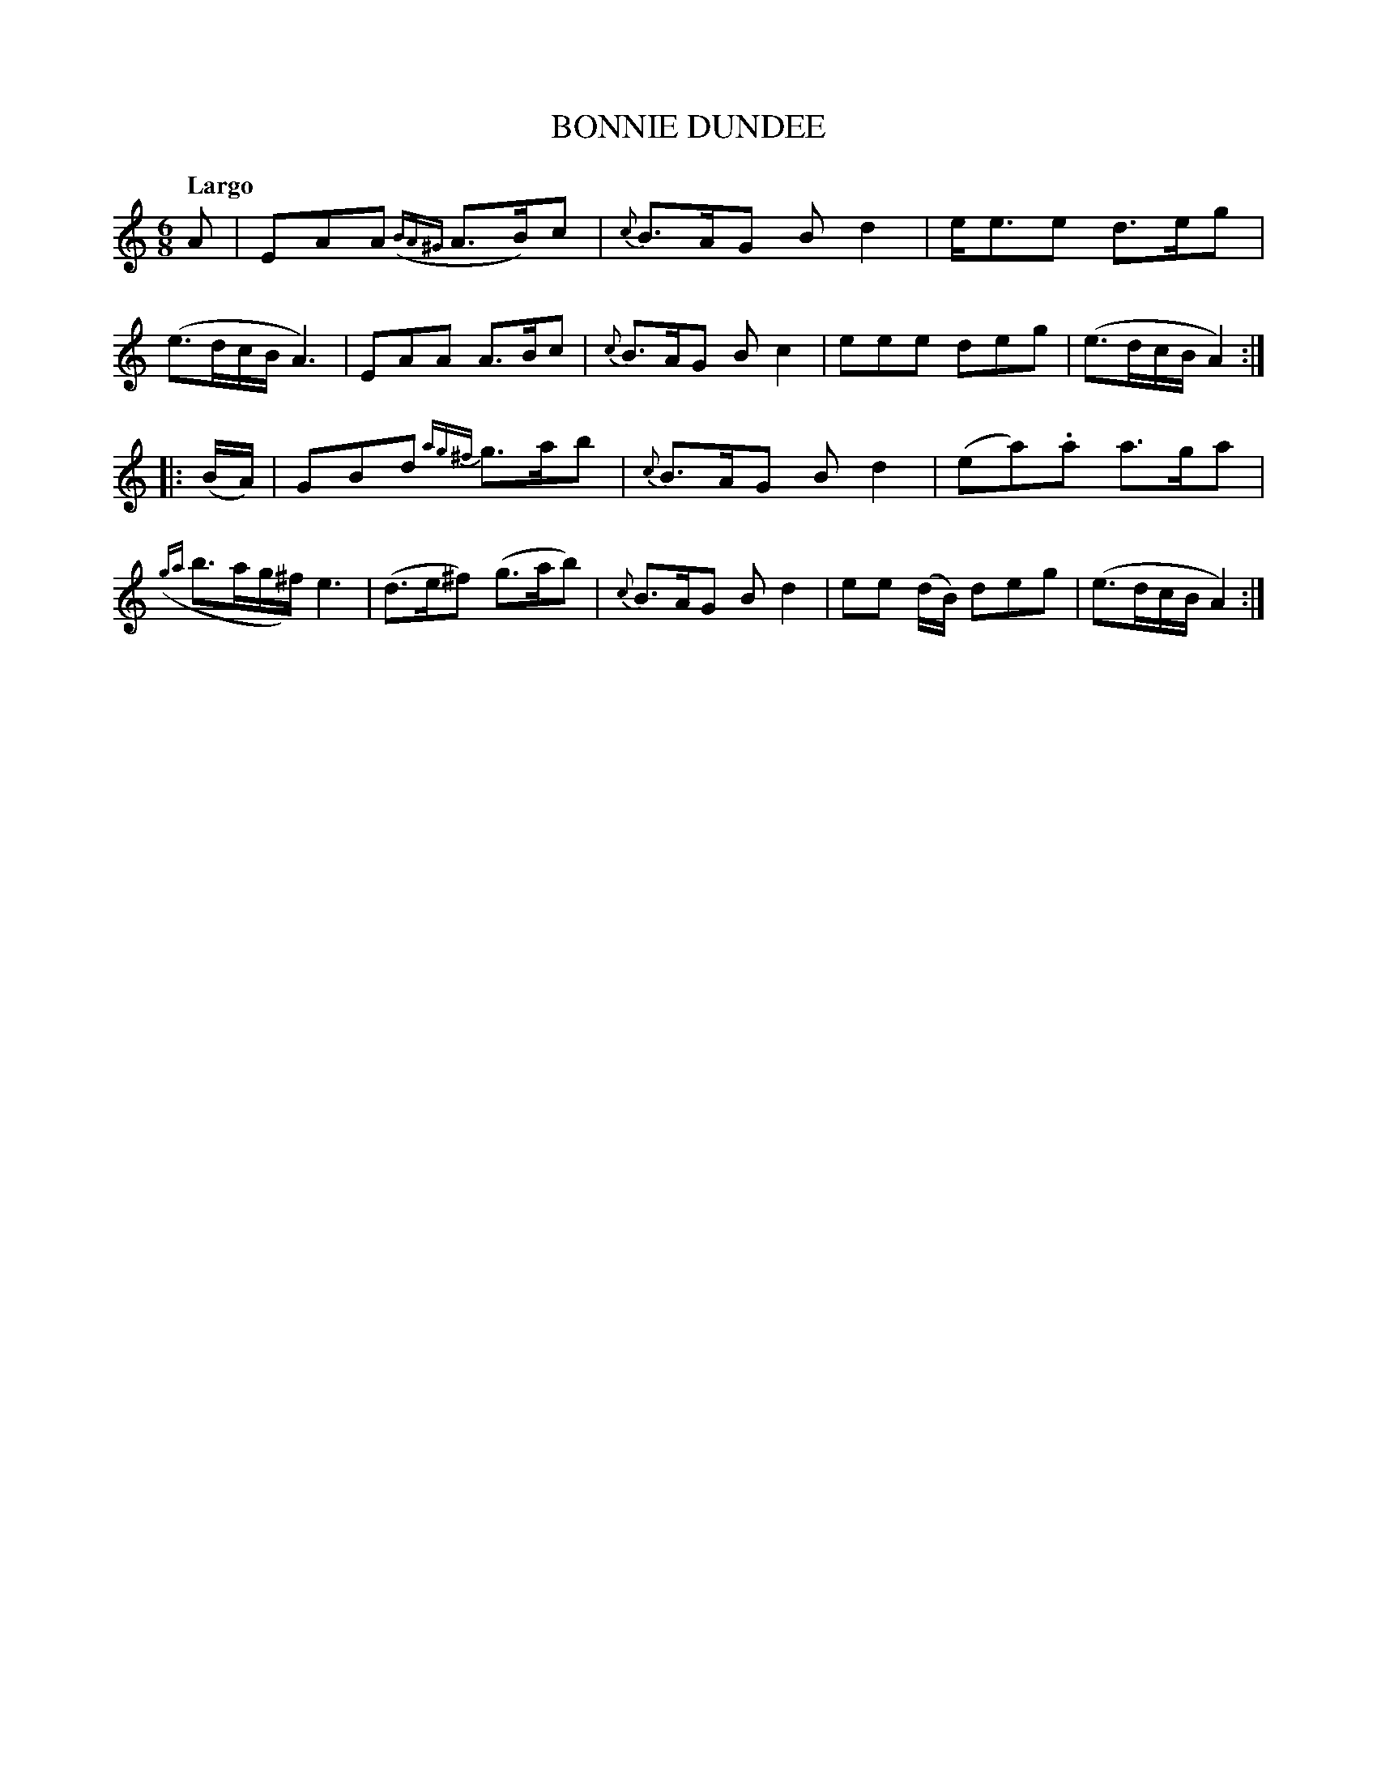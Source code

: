 X: 20091
T: BONNIE DUNDEE
Q: "Largo"
%R: jig
B: "Edinburgh Repository of Music" v.2 p.9 #1
F: http://digital.nls.uk/special-collections-of-printed-music/pageturner.cfm?id=87776133
Z: 2015 John Chambers <jc:trillian.mit.edu>
M: 6/8
L: 1/8
K: Am
A |\
EAA ({BA^G}A>B)c | {c}B>AG Bd2 | e<ee d>eg | (e>dc/B/ A3) |\
EAA A>Bc | {c}B>AG Bc2 | eee deg | (e>dc/B/ A2) :|
|: (B/A/) |\
GBd {ag^f}g>ab | {c}B>AG Bd2 | (ea).a a>ga | ({ga}b>ag/^f/) e3 |\
(d>e^f) (g>ab) | {c}B>AG Bd2 | ee (d/B/) deg | (e>dc/B/ A2) :|
